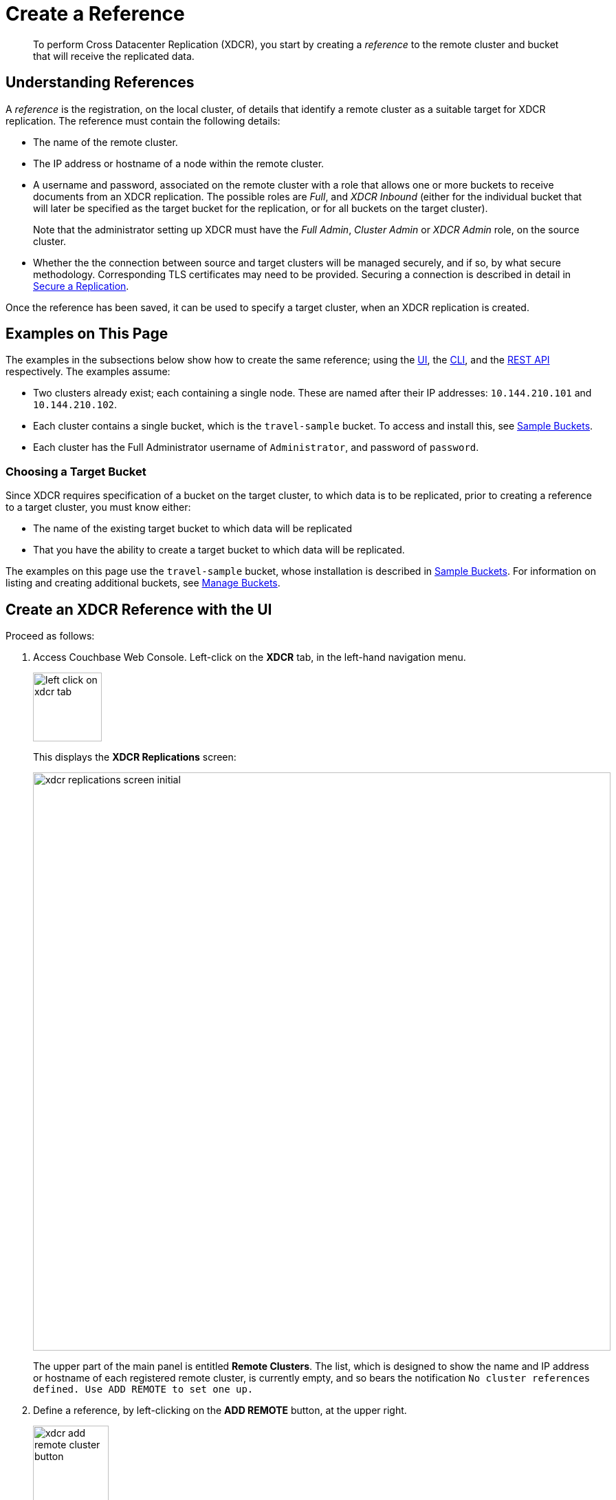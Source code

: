 = Create a Reference

[abstract]
To perform Cross Datacenter Replication (XDCR), you start by creating a _reference_ to the remote cluster and bucket that will receive the replicated data.

[#understanding-references]
== Understanding References

A _reference_ is the registration, on the local cluster, of details that identify a remote cluster as a suitable target for XDCR replication.
The reference must contain the following details:

* The name of the remote cluster.

* The IP address or hostname of a node within the remote cluster.

* A username and password, associated on the remote cluster with a role that allows one or more buckets to receive documents from an XDCR replication.
The possible roles are _Full_, and _XDCR Inbound_ (either for the individual bucket that will later be specified as the target bucket for the replication, or for all buckets on the target cluster).
+
Note that the administrator setting up XDCR must have the _Full Admin_, _Cluster Admin_ or _XDCR Admin_ role, on the source cluster.

* Whether the the connection between source and target clusters will be managed securely, and if so, by what secure methodology.
Corresponding TLS certificates may need to be provided.
Securing a connection is described in detail in xref:manage:manage-xdcr/secure-xdcr-replication.adoc[Secure a Replication].

Once the reference has been saved, it can be used to specify a target cluster, when an XDCR replication is created.

[#examples-on-this-page-create-reference]
== Examples on This Page

The examples in the subsections below show how to create the same reference; using the xref:manage:manage-xdcr/create-xdcr-reference.adoc#create-an-xdcr-reference-with-the-ui[UI], the xref:manage:manage-xdcr/create-xdcr-reference.adoc#create-an-xdcr-reference-with-the-cli[CLI], and the xref:manage:manage-xdcr/create-xdcr-reference.adoc#create-an-xdcr-reference-with-the-rest-api[REST API] respectively.
The examples assume:

* Two clusters already exist; each containing a single node.
These are named after their IP addresses: `10.144.210.101` and `10.144.210.102`.

* Each cluster contains a single bucket, which is the `travel-sample` bucket.
To access and install this, see xref:manage:manage-settings/install-sample-buckets.adoc[Sample Buckets].

* Each cluster has the Full Administrator username of `Administrator`, and password of `password`.

[#choosing-a-target-bucket]
=== Choosing a Target Bucket

Since XDCR requires specification of a bucket on the target cluster, to which data is to be replicated, prior to creating a reference to a target cluster, you must know either:

* The name of the existing target bucket to which data will be replicated
* That you have the ability to create a target bucket to which data will be replicated.

The examples on this page use the `travel-sample` bucket, whose installation is described in xref:manage:manage-settings/install-sample-buckets.adoc[Sample Buckets].
For information on listing and creating additional buckets, see xref:manage:manage-buckets/bucket-management-overview.adoc[Manage Buckets].

[#create-an-xdcr-reference-with-the-ui]
== Create an XDCR Reference with the UI

Proceed as follows:

. Access Couchbase Web Console.
Left-click on the *XDCR* tab, in the left-hand navigation menu.
+
[#left_click_on_xdcr_tab]
image::manage-xdcr/left-click-on-xdcr-tab.png[,100,align=middle]
+
This displays the *XDCR Replications* screen:
+
[#xdcr-replications-screen-initial]
image::manage-xdcr/xdcr-replications-screen-initial.png[,840,align=left]
+
The upper part of the main panel is entitled *Remote Clusters*.
The list, which is designed to show the name and IP address or hostname of each registered remote cluster, is currently empty, and so bears the notification `No cluster references defined. Use ADD REMOTE to set one up.`

. Define a reference, by left-clicking on the *ADD REMOTE* button, at the upper right.
+
[#xdcr-add-remote-cluster-button]
image::manage-xdcr/xdcr-add-remote-cluster-button.png[,110,align=middle]
+
The *Add Remote Cluster* dialog is now displayed:
+
[#xdcr-add-remote-cluster-dialog]
image::manage-xdcr/xdcr-add-remote-cluster-dialog.png[,400,align=left]
+
The fields in this dialog are explained above, in xref:manage:manage-xdcr/create-xdcr-reference.adoc#understanding-references[Understanding References].

. For *Cluster Name* and *IP/Hostname*, specify the IP address of the second cluster, which is `10.144.210.102`.
(Note that if the IPv6 address family were being used, the IP address would need to be enclosed in square brackets.)
For *Username* and *Password*, specify those stated above.
Do not, for the current example, check the `Enable Secure Connection` checkbox.
The complete dialog appears as follows:
+
[#xdcr-add-remote-cluster-dialog-complete]
image::manage-xdcr/xdcr-add-remote-cluster-dialog-complete.png[,400,align=left]
+
When you have entered the data, left-click on the *Save* button.
+
The *XDCR Replications* screen is again displayed:
+
[#xdcr-replications-screen-with-reference]
image::manage-xdcr/xdcr-replications-screen-with-reference.png[,800,align=left]
+
The *Remote Clusters* panel now contains the reference you have defined.
A new panel, entitled *Outgoing Replications*, appears immediately below the *Remote Clusters* panel.
It is currently empty, except for a notification explaining that no replications are yet defined.
Note that at the upper right of the *XDCR Replications* screen, a new tab has appeared, which is *ADD REPLICATION*.

This concludes reference-definition.

[#editing-and-deleting-references-with-the-ui]
== Editing and Deleting References with the UI

By left-clicking on the row for a particular, defined reference, buttons for editing and deleting the reference are displayed:

image::manage-xdcr/deleteAndEditReferenceButtons.png[,800,align=left]

Now, by left-clicking on the *Edit* and *Delete* buttons themselves, you can respectively edit (by means of the *Edit Remote Cluster* dialog, which is identical to the *Add Remote Cluster* dialog) and delete defined references.
Note that if a reference is already associated with a replication, you cannot delete the reference; nor can you modify its target IP address.
However, you _can_ change the registered name of the target cluster, and you can change the security settings for the replication.

[#create-an-xdcr-reference-with-the-cli]
== Create an XDCR Reference with the CLI

Starting from the scenario defined above, in xref:manage:manage-xdcr/create-xdcr-reference.adoc#examples-on-this-page-create-reference[Examples on This Page], use the CLI `xdcr-setup` command to create an XDCR reference, as follows:

----
couchbase-cli xdcr-setup -c 10.144.210.101 -u Administrator \
 -p password \
--create \
--xdcr-cluster-name 10.144.210.102 \
--xdcr-hostname 10.144.210.102 \
--xdcr-username Administrator \
--xdcr-password password
----

If successful, this provides the following response:

----
SUCCESS: Cluster reference created
----

Note that a complete list of references established for a cluster can be retrieved with the `xdcr-setup` command, used with the `list` option:

----
couchbase-cli xdcr-setup -c 10.144.210.101 \
-u Administrator -p password --list
----

The following is returned.
Note the `uuid` associated with the reference, which will be used later in the current section.

----
cluster name: 10.144.210.102
        uuid: 82026f90f5f573b5e50ec8b7a7012ab1
   host name: 10.144.210.102:8091
   user name: Administrator
         uri: /pools/default/remoteClusters/10.144.210.102
----

For more information, see the complete reference for the
xref:cli:cbcli/couchbase-cli-xdcr-setup.adoc[xdcr-setup] command, which
includes details on how to edit an existing reference.

[#create-an-xdcr-reference-with-the-rest-api]
== Create an XDCR Reference with the REST API

Starting from the scenario defined above, in xref:manage:manage-xdcr/create-xdcr-reference.adoc#examples-on-this-page-create-reference[Examples on This Page], using the REST API's `POST /pools/default/remoteClusters` HTTP method and URI, create an XDCR reference as follows:

----
curl -X  POST -u Administrator:password \
http://10.144.210.101:8091/pools/default/remoteClusters \
-d username=Administrator \
-d password=password \
-d hostname=10.144.210.102 \
-d name=10.144.210.102 \
-d demandEncryption=0
----

The output, if formatted, is as follows;

----
{
  "deleted": false,
  "hostname": "10.144.210.102:8091",
  "name": "10.144.210.102",
  "secureType": "none",
  "uri": "/pools/default/remoteClusters/10.144.210.102",
  "username": "Administrator",
  "uuid": "82026f90f5f573b5e50ec8b7a7012ab1",
  "validateURI": "/pools/default/remoteClusters/10.144.210.102?just_validate=1"
}
----

To return a list of the cluster's current references, use the method as follows:

----
curl -i -X GET -u Administrator:password \
http://10.144.210.101:8091/pools/default/remoteClusters
----

Formatted, the output is as follows:

----
{
  "deleted": false,
  "hostname": "10.144.210.102:8091",
  "name": "10.144.210.102",
  "secureType": "none",
  "uri": "/pools/default/remoteClusters/10.144.210.102",
  "username": "Administrator",
  "uuid": "82026f90f5f573b5e50ec8b7a7012ab1",
  "validateURI": "/pools/default/remoteClusters/10.144.210.102?just_validate=1"
}
----

For more information on the REST APIs `remoteClusters` method, see the detailed reference pages on xref:rest-api:rest-xdcr-create-ref.adoc[setting] and xref:rest-api:rest-xdcr-get-ref.adoc[getting] references.

[#next-xdcr-steps-after-create-reference]
== Next Steps

Once a reference to a target cluster has been defined, you can xref:manage:manage-xdcr/create-xdcr-replication.adoc[Create a Replication].
